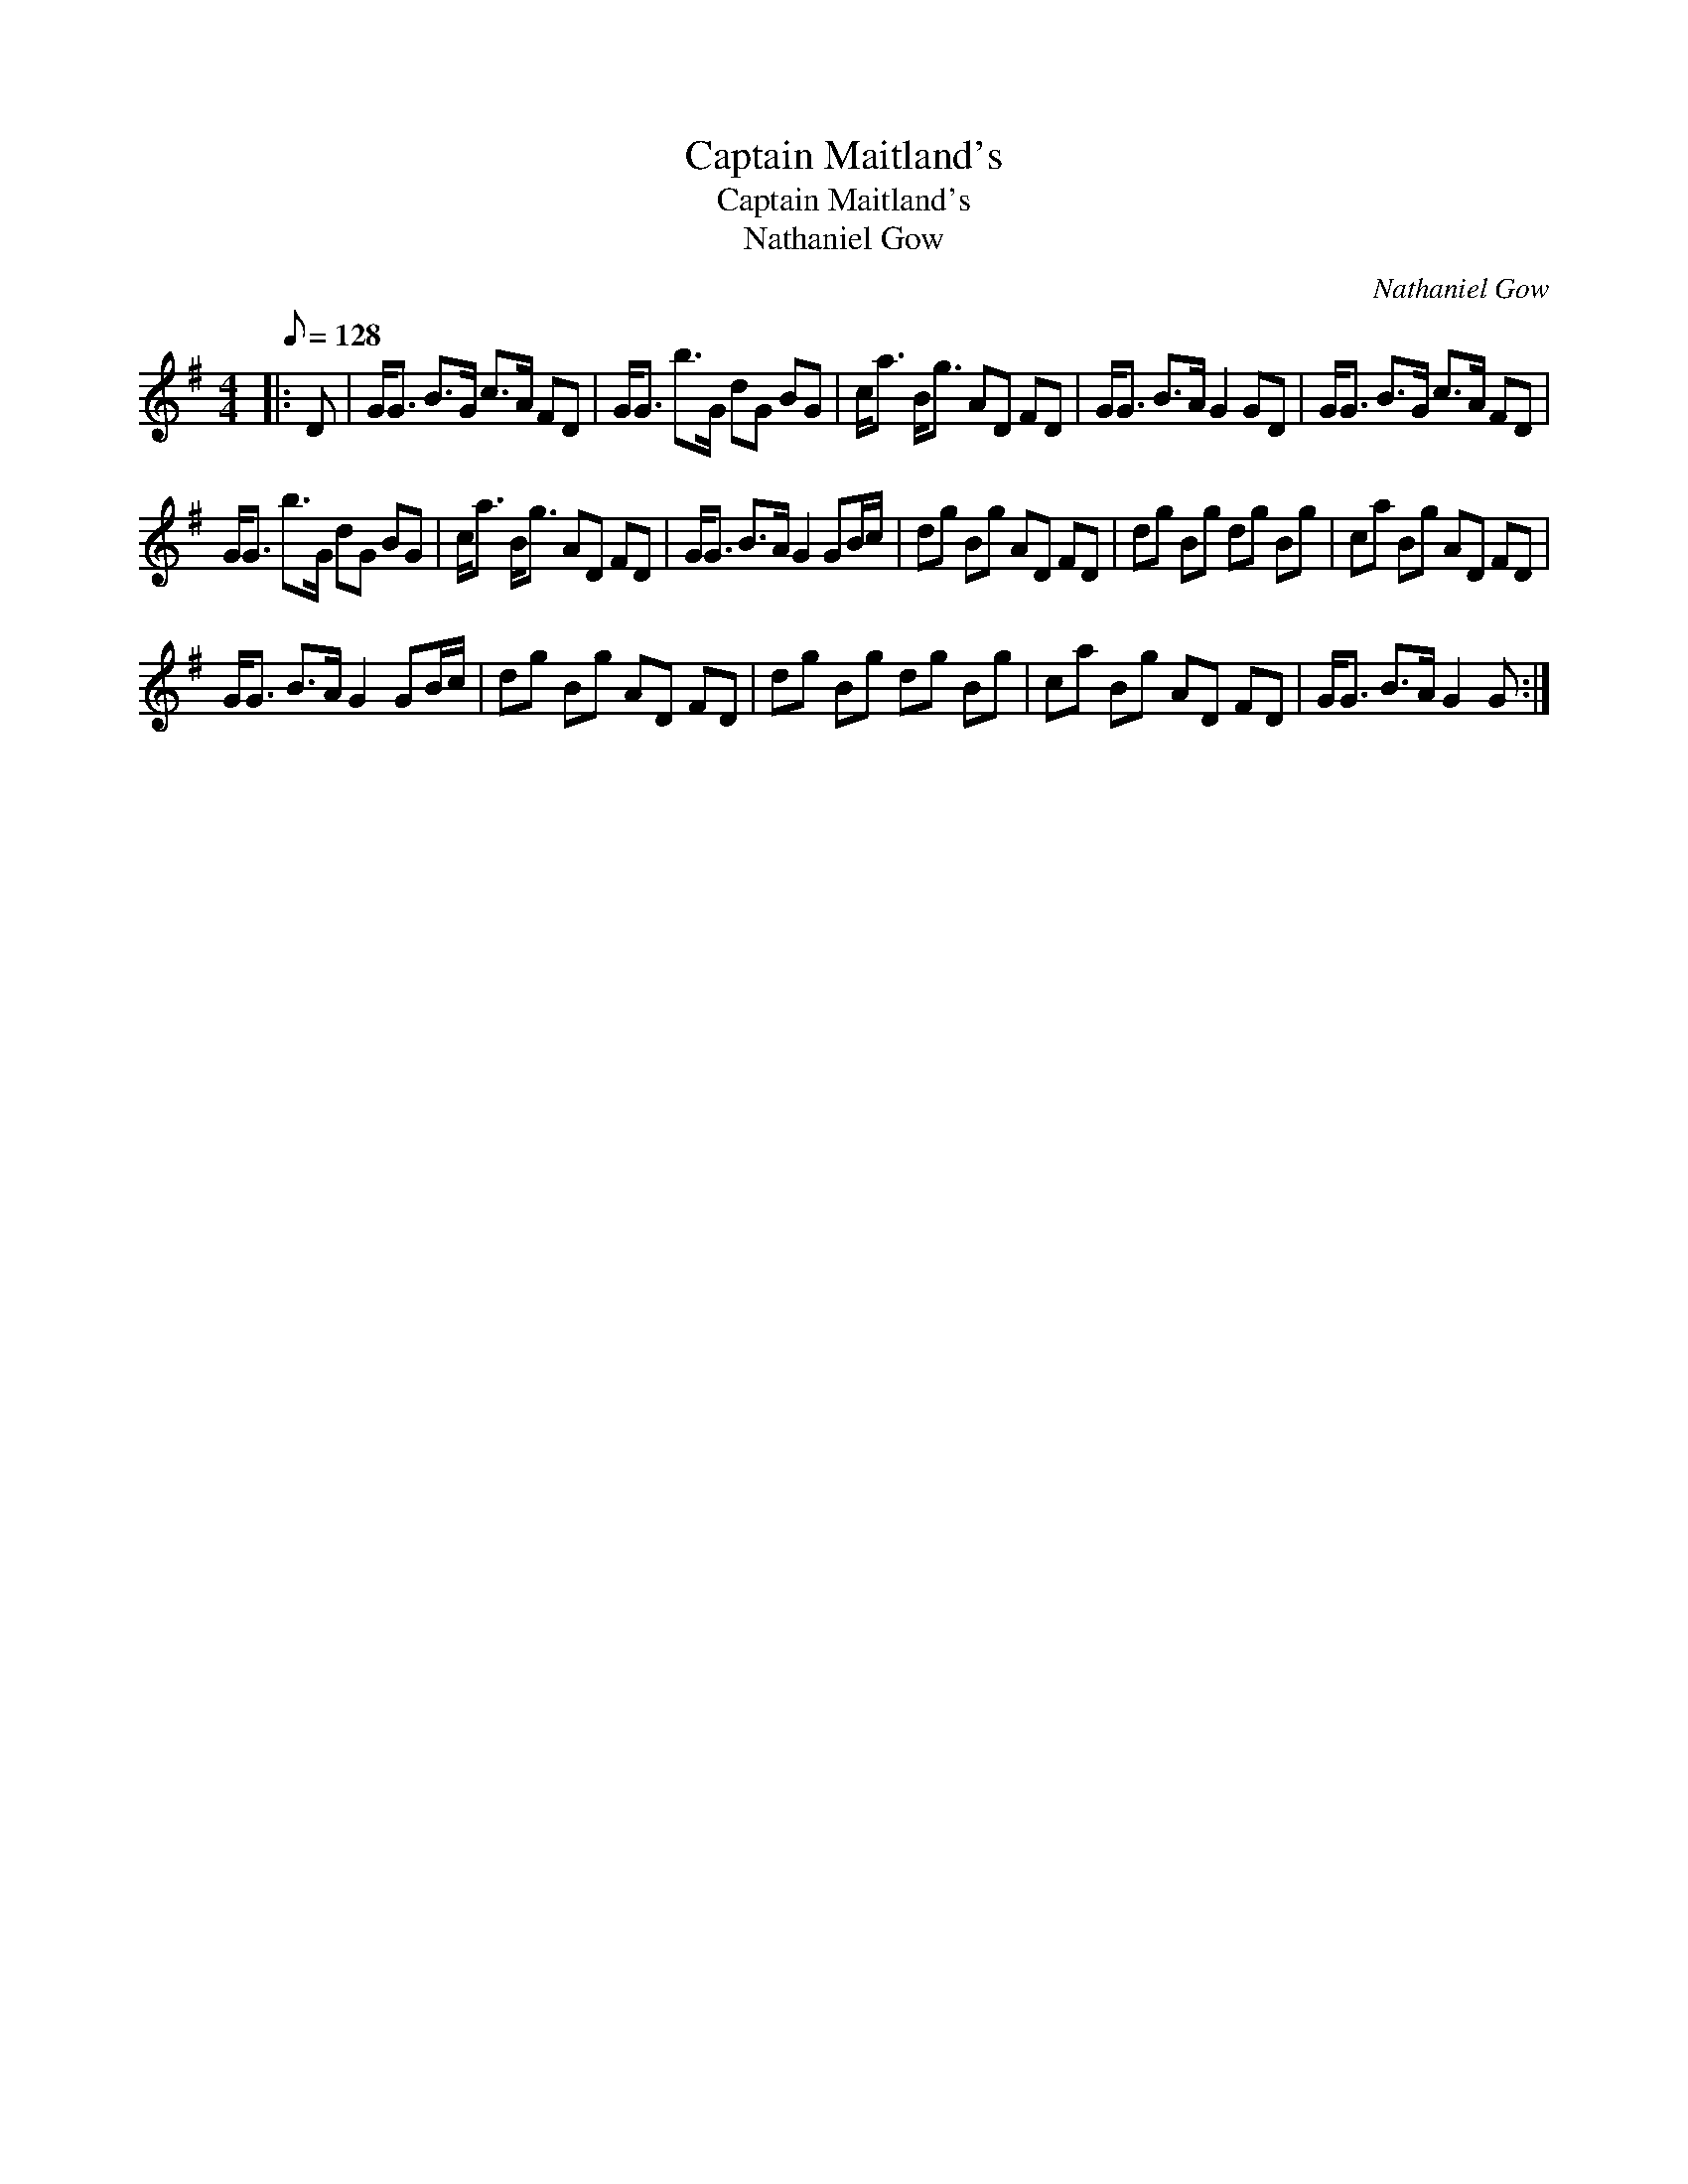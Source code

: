 X:1
T:Captain Maitland's
T:Captain Maitland's
T:Nathaniel Gow
C:Nathaniel Gow
L:1/8
Q:1/8=128
M:4/4
K:G
V:1 treble 
V:1
|: D | G<G B>G c>A FD | G<G b>G dG BG | c<a B<g AD FD | G<G B>A G2 GD | G<G B>G c>A FD | %6
 G<G b>G dG BG | c<a B<g AD FD | G<G B>A G2 GB/c/ | dg Bg AD FD | dg Bg dg Bg | ca Bg AD FD | %12
 G<G B>A G2 GB/c/ | dg Bg AD FD | dg Bg dg Bg | ca Bg AD FD | G<G B>A G2 G :| %17

